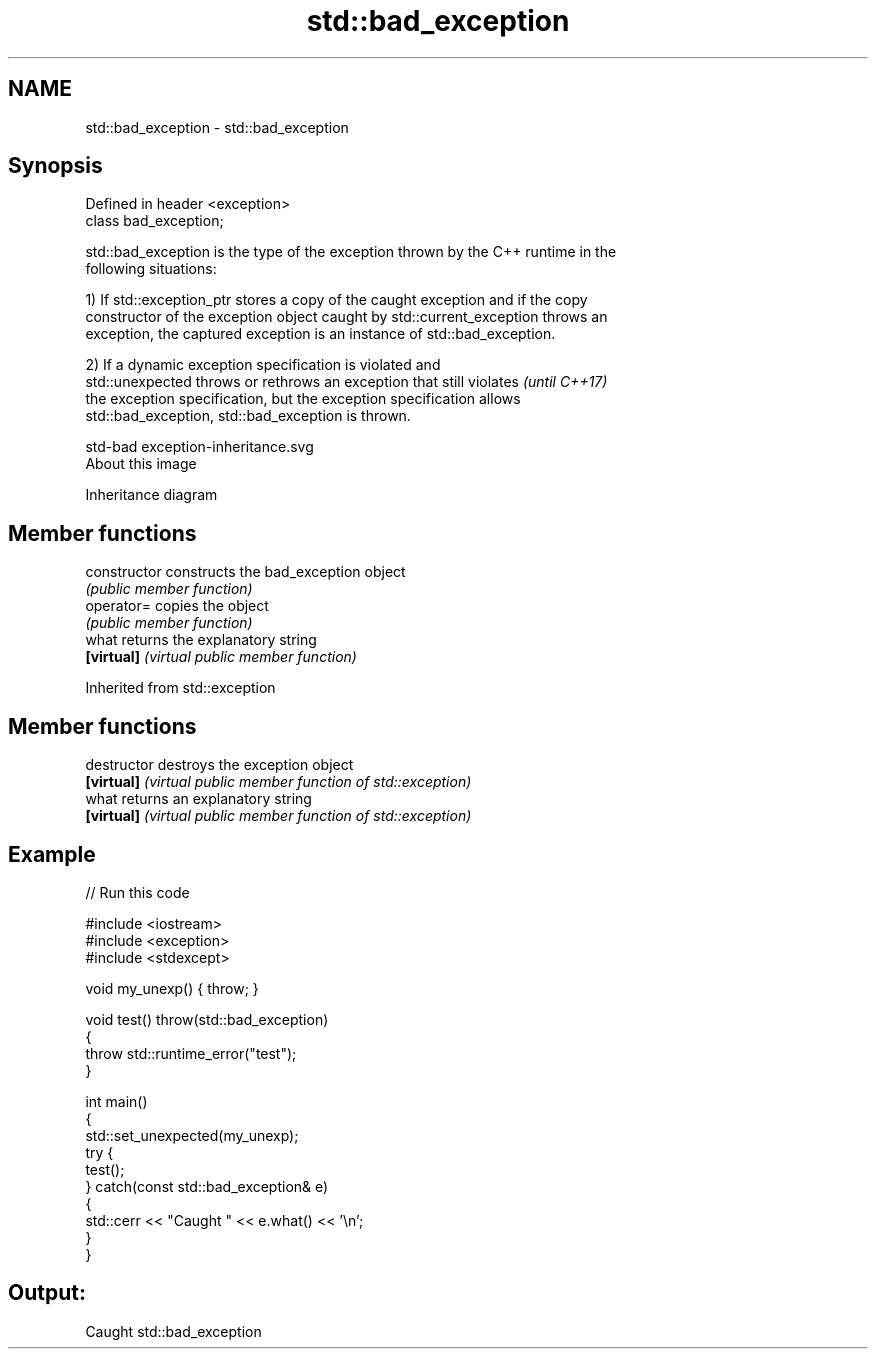 .TH std::bad_exception 3 "2018.03.28" "http://cppreference.com" "C++ Standard Libary"
.SH NAME
std::bad_exception \- std::bad_exception

.SH Synopsis
   Defined in header <exception>
   class bad_exception;

   std::bad_exception is the type of the exception thrown by the C++ runtime in the
   following situations:

   1) If std::exception_ptr stores a copy of the caught exception and if the copy
   constructor of the exception object caught by std::current_exception throws an
   exception, the captured exception is an instance of std::bad_exception.

   2) If a dynamic exception specification is violated and
   std::unexpected throws or rethrows an exception that still violates    \fI(until C++17)\fP
   the exception specification, but the exception specification allows
   std::bad_exception, std::bad_exception is thrown.

   std-bad exception-inheritance.svg
   About this image

                                   Inheritance diagram

.SH Member functions

   constructor   constructs the bad_exception object
                 \fI(public member function)\fP
   operator=     copies the object
                 \fI(public member function)\fP
   what          returns the explanatory string
   \fB[virtual]\fP     \fI(virtual public member function)\fP

Inherited from std::exception

.SH Member functions

   destructor   destroys the exception object
   \fB[virtual]\fP    \fI(virtual public member function of std::exception)\fP 
   what         returns an explanatory string
   \fB[virtual]\fP    \fI(virtual public member function of std::exception)\fP 

.SH Example

   
// Run this code

 #include <iostream>
 #include <exception>
 #include <stdexcept>
  
 void my_unexp() { throw; }
  
 void test() throw(std::bad_exception)
 {
     throw std::runtime_error("test");
 }
  
 int main()
 {
     std::set_unexpected(my_unexp);
     try {
          test();
     } catch(const std::bad_exception& e)
     {
         std::cerr << "Caught " << e.what() << '\\n';
     }
 }

.SH Output:

 Caught std::bad_exception
